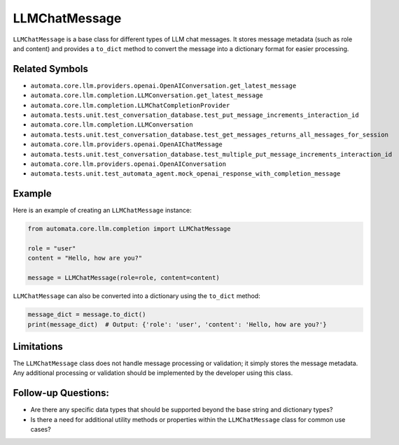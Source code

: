 LLMChatMessage
==============

``LLMChatMessage`` is a base class for different types of LLM chat
messages. It stores message metadata (such as role and content) and
provides a ``to_dict`` method to convert the message into a dictionary
format for easier processing.

Related Symbols
---------------

-  ``automata.core.llm.providers.openai.OpenAIConversation.get_latest_message``
-  ``automata.core.llm.completion.LLMConversation.get_latest_message``
-  ``automata.core.llm.completion.LLMChatCompletionProvider``
-  ``automata.tests.unit.test_conversation_database.test_put_message_increments_interaction_id``
-  ``automata.core.llm.completion.LLMConversation``
-  ``automata.tests.unit.test_conversation_database.test_get_messages_returns_all_messages_for_session``
-  ``automata.core.llm.providers.openai.OpenAIChatMessage``
-  ``automata.tests.unit.test_conversation_database.test_multiple_put_message_increments_interaction_id``
-  ``automata.core.llm.providers.openai.OpenAIConversation``
-  ``automata.tests.unit.test_automata_agent.mock_openai_response_with_completion_message``

Example
-------

Here is an example of creating an ``LLMChatMessage`` instance:

.. code:: python

   from automata.core.llm.completion import LLMChatMessage

   role = "user"
   content = "Hello, how are you?"

   message = LLMChatMessage(role=role, content=content)

``LLMChatMessage`` can also be converted into a dictionary using the
``to_dict`` method:

.. code:: python

   message_dict = message.to_dict()
   print(message_dict)  # Output: {'role': 'user', 'content': 'Hello, how are you?'}

Limitations
-----------

The ``LLMChatMessage`` class does not handle message processing or
validation; it simply stores the message metadata. Any additional
processing or validation should be implemented by the developer using
this class.

Follow-up Questions:
--------------------

-  Are there any specific data types that should be supported beyond the
   base string and dictionary types?
-  Is there a need for additional utility methods or properties within
   the ``LLMChatMessage`` class for common use cases?
